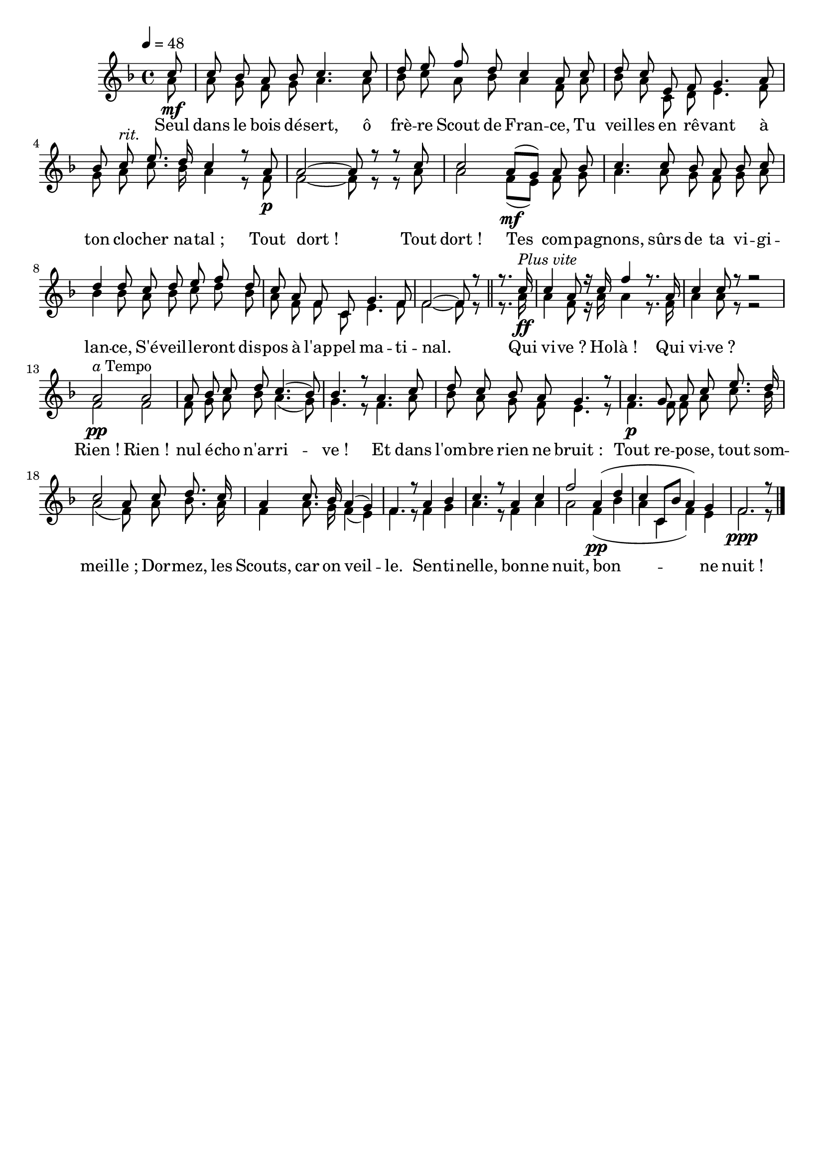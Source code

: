 %Compilation:lilypond .ly
%Apercu:evince .pdf
%Esclaves:timidity -ia .midi
\version "2.12.1"
\language "français"

\header {
  tagline = ""
  composer = ""
}                                        

MetriqueArmure = {
  \tempo 4=48
  \time 4/4
  \key fa \major
}

italique = { \override Score . LyricText #'font-shape = #'italic }

roman = { \override Score . LyricText #'font-shape = #'roman }

MusiqueTheme = \relative do'' {
	\partial 8 do8\mf
	do8 sib la sib do4. do8
	re8 mi fa re do4 la8 do
	re8 do mi,8 fa sol4. la8
	sib8 do^\markup{\italic rit.} mi8. re16 do4 r8 la\p
	la2~ la8 r r do
	do2 la8[(\mf sol]) la sib
	do4. do8 sib la sib do
	re4 re8 do re mi fa re
	do8 la fa do sol'4. fa8
	fa2~ fa8 r \bar "||"
	r8. do'16^\markup{\italic {Plus vite}}\ff
	do4 la8 r16 do fa4 r8. la,16
	do4 do8 r r2
	la2^\markup{\italic a Tempo}\pp la2
	la8 sib do re do4.( sib8)
	sib4. r8 la4. do8
	re8 do sib la sol4. r8
	la4.\p sol8 la do mi8. re16
	do2 la8 do re8. do16
	la4 do8. sib16 la4( sol)
	fa4. r8 la4 sib
	do4. r8 la4 do
	fa2 la,4(\pp re
	do4 do,8[ sib'] la4) sol
	\partial 8*7 fa2.\ppp r8 \bar "|."
}

MusiqueAccompagnement = \relative do'' {
	la8
	la8 sol fa sol la4. la8
	sib8 do la sib la4 fa8 la
	sib8 la do, re mi4. fa8
	sol8 la do8. sib16 la4 r8 fa
	fa2~ fa8 r r la8
	la2 fa8[( mi]) fa sol
	la4. la8 sol fa sol la
	sib4 sib8 la sib do re sib
	la8 fa fa do mi4. fa8
	fa2~ fa8 r
	r8. la16 la4 fa8 r16 la la4 r8. fa16
	la4 la8 r r2
	fa2 fa
	fa8 sol la sib la4.( sol8)
	sol4. r8 fa4. la8
	sib8 la sol fa mi4. r8
	fa4. fa8 fa la do8. sib16
	la2( fa8) la sib8. la16
	fa4 la8. sol16 fa4( mi)
	fa4. r8 fa4 sol
	la4. r8 fa4 la
	la2 fa4( sib
	la4 do, fa) mi
	fa2. r8 \bar "|."
}

Paroles = \lyricmode {
	Seul dans le bois dé -- sert, ô frè -- re Scout de Fran -- ce,
	Tu veil -- les en rê -- vant à ton clo -- cher na -- tal_;
	Tout dort_! Tout dort_!
	Tes com -- pa -- gnons, sûrs de ta vi -- gi -- lan -- ce,
	S'é -- veil -- le -- ront dis -- pos à l'ap -- pel ma -- ti -- nal.
	
	Qui vi -- ve_? Ho -- là_! Qui vi -- ve_?
	Rien_! Rien_! nul é -- cho n'ar -- ri -- ve_!
	Et dans l'om -- bre rien ne bruit_:
	Tout re -- po -- se, tout som -- meil -- le_;
	Dor -- mez, les Scouts, car on veil -- le.
	Sen -- ti -- nelle, bon -- ne nuit, bon -- ne nuit_!
	
}

\score{
    \new Staff \with { printPartCombineTexts = ##f } <<
      \set Staff.midiInstrument = "flute"
      \new Voice = "theme" {
	\override Score.PaperColumn #'keep-inside-line = ##t
	\autoBeamOff
	\voiceOne
	\MetriqueArmure
	\MusiqueTheme
      }
      \new Voice = "accompagnement" {
	\override Score.PaperColumn #'keep-inside-line = ##t
	\autoBeamOff
	\voiceTwo
	\MetriqueArmure
	\MusiqueAccompagnement
      }
      \new Lyrics \lyricsto theme {
	\Paroles
      }                       
    >>
\layout{}
\midi{}
}
